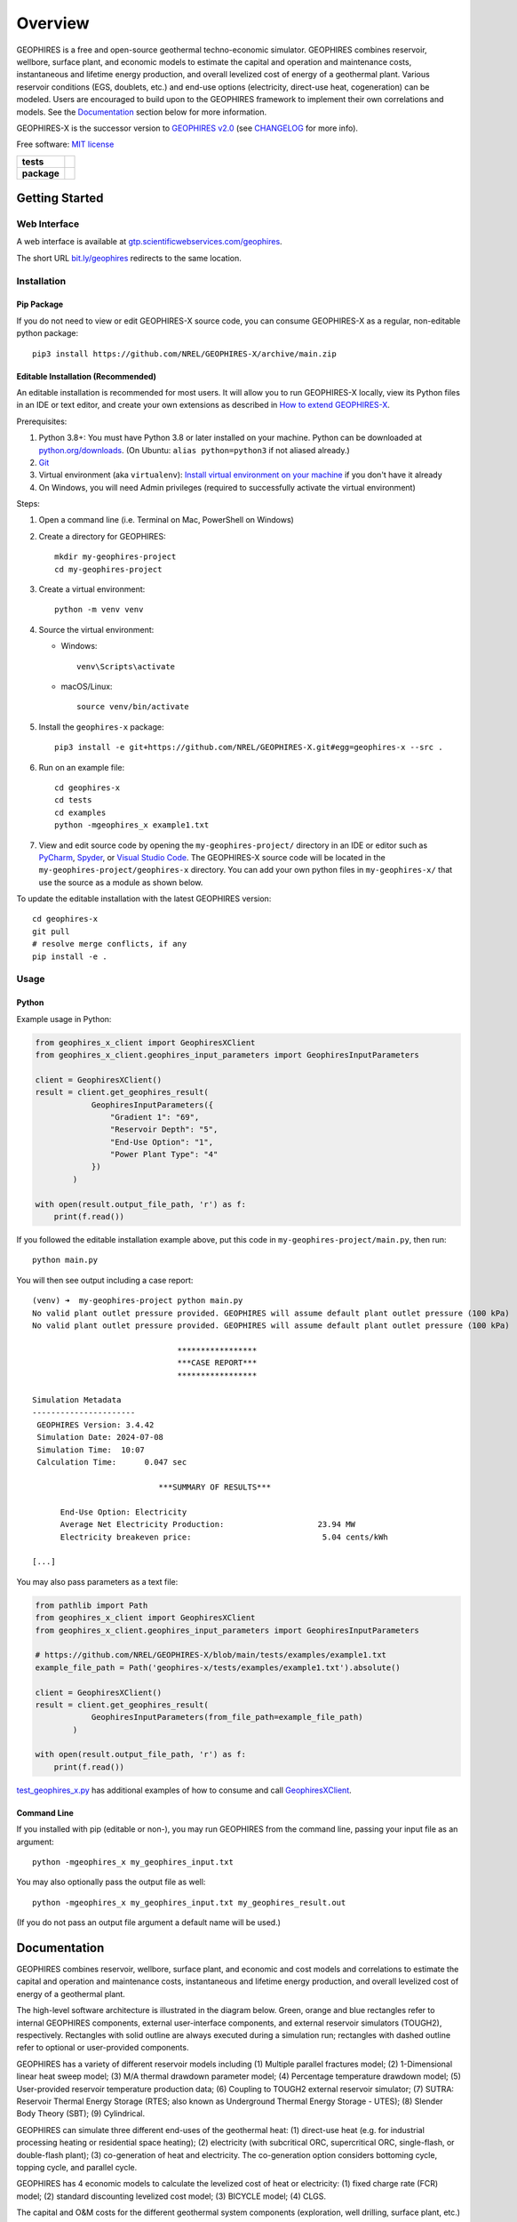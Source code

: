 ========
Overview
========

|GEOPHIRES Logo|

.. |GEOPHIRES Logo| image:: geophires-logo.png
    :alt: GEOPHIRES Logo

GEOPHIRES is a free and open-source geothermal techno-economic simulator.
GEOPHIRES combines reservoir, wellbore, surface plant, and economic models to estimate the capital and operation and maintenance costs,
instantaneous and lifetime energy production, and overall levelized cost of energy of a geothermal plant.
Various reservoir conditions (EGS, doublets, etc.) and end-use options (electricity, direct-use heat, cogeneration) can be modeled.
Users are encouraged to build upon to the GEOPHIRES framework to implement their own correlations and models.
See the `Documentation`_ section below for more information.

GEOPHIRES-X is the successor version to `GEOPHIRES v2.0 <https://github.com/NREL/GEOPHIRES-v2>`__ (see `CHANGELOG <CHANGELOG.rst>`__ for more info).

Free software: `MIT license <LICENSE>`__

.. start-badges

.. list-table::
    :stub-columns: 1

    * - tests
      - | |github-actions|
        | |coverage|
    * - package
      - | |commits-since|
        | |code-style|
        | |license|

.. TODO add the following to package badge list once PyPy distribution enabled: |version| |wheel| |supported-versions| |supported-implementations|
..    * - docs
..      - | |docs|


.. |github-actions| image:: https://github.com/NREL/GEOPHIRES-X/actions/workflows/github-actions.yml/badge.svg
    :alt: GitHub Actions Build Status
    :target: https://github.com/NREL/GEOPHIRES-X/actions

.. |version| image:: https://img.shields.io/pypi/v/geophires-x.svg
    :alt: PyPI Package latest release
    :target: https://pypi.org/project/geophires-x

.. |wheel| image:: https://img.shields.io/pypi/wheel/geophires-x.svg
    :alt: PyPI Wheel
    :target: https://pypi.org/project/geophires-x

.. |supported-versions| image:: https://img.shields.io/pypi/pyversions/geophires-x.svg
    :alt: Supported versions
    :target: https://pypi.org/project/geophires-x

.. |supported-implementations| image:: https://img.shields.io/pypi/implementation/geophires-x.svg
    :alt: Supported implementations
    :target: https://pypi.org/project/geophires-x

.. |commits-since| image:: https://img.shields.io/github/commits-since/softwareengineerprogrammer/GEOPHIRES-X/v3.8.13.svg
    :alt: Commits since latest release
    :target: https://github.com/softwareengineerprogrammer/GEOPHIRES-X/compare/v3.8.13...main

.. |docs| image:: https://readthedocs.org/projects/GEOPHIRES-X/badge/?style=flat
    :target: https://nrel.github.io/GEOPHIRES-X
    :alt: Documentation Status

.. |coverage| image:: https://coveralls.io/repos/github/NREL/GEOPHIRES-X/badge.svg?branch=main
    :target: https://coveralls.io/github/NREL/GEOPHIRES-X?branch=main
    :alt: Coverage Status

.. |code-style| image:: https://img.shields.io/badge/code%20style-black-000000.svg
    :target: https://github.com/NREL/GEOPHIRES-X/blob/main/.pre-commit-config.yaml
    :alt: Code Style: black

.. |license| image:: https://img.shields.io/badge/license-MIT-green.svg
    :target: https://github.com/NREL/GEOPHIRES-X/blob/main/LICENSE
    :alt: MIT license

.. end-badges

Getting Started
===============

Web Interface
-------------

A web interface is available at `gtp.scientificwebservices.com/geophires <https://gtp.scientificwebservices.com/geophires>`__.

The short URL `bit.ly/geophires <https://bit.ly/geophires>`__ redirects to the same location.

Installation
------------

Pip Package
^^^^^^^^^^^

If you do not need to view or edit GEOPHIRES-X source code, you can consume GEOPHIRES-X as a regular, non-editable python package::

    pip3 install https://github.com/NREL/GEOPHIRES-X/archive/main.zip


.. (Eventually package will be published to PyPi, enabling ``pip install geophires-x``)


Editable Installation (Recommended)
^^^^^^^^^^^^^^^^^^^^^^^^^^^^^^^^^^^

An editable installation is recommended for most users. It will allow you to run GEOPHIRES-X locally,
view its Python files in an IDE or text editor,
and create your own extensions as described in `How to extend GEOPHIRES-X <docs/How-to-extend-GEOPHIRES-X.md#how-to-extend-geophires-x>`__.

Prerequisites:

1. Python 3.8+: You must have Python 3.8 or later installed on your machine. Python can be downloaded at `python.org/downloads <https://www.python.org/downloads/>`__. (On Ubuntu: ``alias python=python3`` if not aliased already.)
2. `Git <https://git-scm.com/book/en/v2/Getting-Started-Installing-Git>`__
3. Virtual environment (aka ``virtualenv``): `Install virtual environment on your machine <https://virtualenv.pypa.io/en/latest/installation.html#via-pip>`__ if you don't have it already
4. On Windows, you will need Admin privileges (required to successfully activate the virtual environment)

Steps:

1. Open a command line (i.e. Terminal on Mac, PowerShell on Windows)
2. Create a directory for GEOPHIRES::

    mkdir my-geophires-project
    cd my-geophires-project

3. Create a virtual environment::

    python -m venv venv

4. Source the virtual environment:

   - Windows::

       venv\Scripts\activate

   - macOS/Linux::

       source venv/bin/activate

5. Install the ``geophires-x`` package::

    pip3 install -e git+https://github.com/NREL/GEOPHIRES-X.git#egg=geophires-x --src .

6. Run on an example file::

    cd geophires-x
    cd tests
    cd examples
    python -mgeophires_x example1.txt

7. View and edit source code by opening the ``my-geophires-project/`` directory in an IDE or editor such as `PyCharm <https://www.jetbrains.com/pycharm/>`__, `Spyder <https://www.spyder-ide.org/>`__, or `Visual Studio Code <https://code.visualstudio.com/>`__. The GEOPHIRES-X source code will be located in the ``my-geophires-project/geophires-x`` directory. You can add your own python files in ``my-geophires-x/`` that use the source as a module as shown below.

To update the editable installation with the latest GEOPHIRES version::

    cd geophires-x
    git pull
    # resolve merge conflicts, if any
    pip install -e .



Usage
-----

Python
^^^^^^

Example usage in Python:

.. code:: python

    from geophires_x_client import GeophiresXClient
    from geophires_x_client.geophires_input_parameters import GeophiresInputParameters

    client = GeophiresXClient()
    result = client.get_geophires_result(
                GeophiresInputParameters({
                    "Gradient 1": "69",
                    "Reservoir Depth": "5",
                    "End-Use Option": "1",
                    "Power Plant Type": "4"
                })
            )

    with open(result.output_file_path, 'r') as f:
        print(f.read())

If you followed the editable installation example above, put this code in ``my-geophires-project/main.py``, then run::

   python main.py

You will then see output including a case report::

    (venv) ➜  my-geophires-project python main.py
    No valid plant outlet pressure provided. GEOPHIRES will assume default plant outlet pressure (100 kPa)
    No valid plant outlet pressure provided. GEOPHIRES will assume default plant outlet pressure (100 kPa)

                                   *****************
                                   ***CASE REPORT***
                                   *****************

    Simulation Metadata
    ----------------------
     GEOPHIRES Version: 3.4.42
     Simulation Date: 2024-07-08
     Simulation Time:  10:07
     Calculation Time:      0.047 sec

                               ***SUMMARY OF RESULTS***

          End-Use Option: Electricity
          Average Net Electricity Production:                    23.94 MW
          Electricity breakeven price:                            5.04 cents/kWh

    [...]


You may also pass parameters as a text file:

.. code:: python

    from pathlib import Path
    from geophires_x_client import GeophiresXClient
    from geophires_x_client.geophires_input_parameters import GeophiresInputParameters

    # https://github.com/NREL/GEOPHIRES-X/blob/main/tests/examples/example1.txt
    example_file_path = Path('geophires-x/tests/examples/example1.txt').absolute()

    client = GeophiresXClient()
    result = client.get_geophires_result(
                GeophiresInputParameters(from_file_path=example_file_path)
            )

    with open(result.output_file_path, 'r') as f:
        print(f.read())


`test_geophires_x.py <tests/test_geophires_x.py>`__ has additional examples of how to consume and call `GeophiresXClient <src/geophires_x_client/__init__.py#L14>`__.


Command Line
^^^^^^^^^^^^

If you installed with pip (editable or non-), you may run GEOPHIRES from the command line, passing your input file as an argument::

   python -mgeophires_x my_geophires_input.txt

You may also optionally pass the output file as well::

   python -mgeophires_x my_geophires_input.txt my_geophires_result.out

(If you do not pass an output file argument a default name will be used.)


Documentation
=============

GEOPHIRES combines reservoir, wellbore, surface plant, and economic and cost models
and correlations to estimate the capital and operation and maintenance costs,
instantaneous and lifetime energy production, and overall levelized cost of energy of a
geothermal plant.

The high-level software architecture is illustrated in the diagram below. Green, orange and blue rectangles
refer to internal GEOPHIRES components, external user-interface components, and
external reservoir simulators (TOUGH2), respectively. Rectangles with solid outline are
always executed during a simulation run; rectangles with dashed outline refer to optional
or user-provided components.

|GEOPHIRES Architecture Diagram|

.. |GEOPHIRES Architecture Diagram| image:: References/geophires-architecture-diagram_2024-11-20.png
    :alt: GEOPHIRES Architecture Diagram

GEOPHIRES has a variety of different reservoir models including (1) Multiple parallel fractures model;
(2) 1-Dimensional linear heat sweep model;
(3) M/A thermal drawdown parameter model;
(4) Percentage temperature drawdown model;
(5) User-provided reservoir temperature production data;
(6) Coupling to TOUGH2 external reservoir simulator;
(7) SUTRA: Reservoir Thermal Energy Storage (RTES; also known as Underground Thermal Energy Storage - UTES);
(8) Slender Body Theory (SBT);
(9) Cylindrical.

GEOPHIRES can simulate three different end-uses of the geothermal heat: (1)
direct-use heat (e.g. for industrial processing heating or residential space heating);
(2) electricity (with subcritical ORC, supercritical ORC, single-flash, or double-flash plant);
(3) co-generation of heat and electricity. The co-generation option considers bottoming
cycle, topping cycle, and parallel cycle.

GEOPHIRES has 4 economic models to calculate the levelized cost of heat or
electricity: (1) fixed charge rate (FCR) model;
(2) standard discounting levelized cost model;
(3) BICYCLE model;
(4) CLGS.

The capital and O&M costs for the different geothermal system components (exploration,
well drilling, surface plant, etc.) are either provided by the user or calculated with built-in
correlations.

For more information on the theoretical basis for GEOPHIRES see
`GEOPHIRES v2.0: updated geothermal techno‐economic simulation tool (Beckers & McCabe, 2019) <References/Beckers%202019%20GEOPHIRES%20v2.pdf>`__.

Parameters
----------

Available parameters are documented in the `Parameters Reference <https://nrel.github.io/GEOPHIRES-X/parameters.html>`__.

Note that many parameters are interrelated and/or conditionally dependent on one another;
reviewing the GEOPHIRES example(s) relevant to your use case in the following section
is strongly recommended to gain a working understanding of how to construct valid sets of input parameters.


Examples
--------

GEOPHIRES includes a variety of example input files demonstrating its features for different types of geothermal systems
and case studies of real-world geothermal projects.
Starting with an existing GEOPHIRES example that is similar to your intended use/application can be an easier approach to using GEOPHIRES than constructing your own inputs from scratch.

Example input ``.txt`` files and corresponding case report ``.out`` files are available in the `tests/examples directory <tests/examples>`__ of the repository.
Example-specific web interface deeplinks are listed in the Link column.


.. list-table::
   :widths: 50 40 5 5
   :header-rows: 1

   * - Example
     - Input file
     - Case report file
     - Link
   * - Example 1: EGS Electricity
     - `example1.txt <tests/examples/example1.txt>`__
     - `.out <tests/examples/example1.out>`__
     - `link <https://gtp.scientificwebservices.com/geophires?geophires-example-id=example1>`__
   * - Example 1 with Add-Ons
     - `example1_addons.txt <tests/examples/example1_addons.txt>`__
     - `.out <tests/examples/example1_addons.out>`__
     - `link <https://gtp.scientificwebservices.com/geophires?geophires-example-id=example1_addons>`__
   * - Example 2: EGS Direct-Use Heat
     - `example2.txt <tests/examples/example2.txt>`__
     - `.out <tests/examples/example2.out>`__
     - `link <https://gtp.scientificwebservices.com/geophires?geophires-example-id=example2>`__
   * - Example 3: EGS Co-generation
     - `example3.txt <tests/examples/example3.txt>`__
     - `.out <tests/examples/example3.out>`__
     - `link <https://gtp.scientificwebservices.com/geophires?geophires-example-id=example3>`__
   * - Example 4: Hydrothermal Electricity
     - `example4.txt <tests/examples/example4.txt>`__
     - `.out <tests/examples/example4.out>`__
     - `link <https://gtp.scientificwebservices.com/geophires?geophires-example-id=example4>`__
   * - Example 5: User-Provided Reservoir Data
     - `example5.txt <tests/examples/example5.txt>`__
     - `.out <tests/examples/example5.out>`__
     - `link <https://gtp.scientificwebservices.com/geophires?geophires-example-id=example5>`__
   * - Example 6: TOUGH2 (Multiple Gradients)
     - `example6.txt <tests/examples/example6.txt>`__
     - `.out <tests/examples/example6.out>`__
     - \*
   * - Example 7: TOUGH2 (Single Gradient)
     - `example7.txt <tests/examples/example7.txt>`__
     - `.out <tests/examples/example7.out>`__
     - \*
   * - Example 8: Cornell Direct-Use Heat
     - `example8.txt <tests/examples/example8.txt>`__
     - `.out <tests/examples/example8.out>`__
     - `link <https://gtp.scientificwebservices.com/geophires?geophires-example-id=example8>`__
   * - Example 9: Cornell Electricity
     - `example9.txt <tests/examples/example9.txt>`__
     - `.out <tests/examples/example9.out>`__
     - `link <https://gtp.scientificwebservices.com/geophires?geophires-example-id=example9>`__
   * - Example 10: Heat Pump
     - `example10_HP.txt <tests/examples/example10_HP.txt>`__
     - `.out <tests/examples/example10_HP.out>`__
     - `link <https://gtp.scientificwebservices.com/geophires?geophires-example-id=example10_HP>`__
   * - Example 11: Absorption Chiller
     - `example11_AC.txt <tests/examples/example11_AC.txt>`__
     - `.out <tests/examples/example11_AC.out>`__
     - `link <https://gtp.scientificwebservices.com/geophires?geophires-example-id=example11_AC>`__
   * - Example 12: District Heating
     - `example12_DH.txt <tests/examples/example12_DH.txt>`__
     - `.out <tests/examples/example12_DH.out>`__
     - `link <https://gtp.scientificwebservices.com/geophires?geophires-example-id=example12_DH>`__
   * - Example 13: Redrilling due to Drawdown
     - `example13.txt <tests/examples/example13.txt>`__
     - `.out <tests/examples/example13.out>`__
     - `link <https://gtp.scientificwebservices.com/geophires?geophires-example-id=example13>`__
   * - CLGS: Coaxial sCO2: Heat
     - `Beckers_et_al_2023_Tabulated_Database_Coaxial_sCO2_heat.txt <tests/examples/Beckers_et_al_2023_Tabulated_Database_Coaxial_sCO2_heat.txt>`__
     - `.out <tests/examples/Beckers_et_al_2023_Tabulated_Database_Coaxial_sCO2_heat.out>`__
     - `link <https://gtp.scientificwebservices.com/geophires?geophires-example-id=Beckers_et_al_2023_Tabulated_Database_Coaxial_sCO2_heat>`__
   * - CLGS: Coaxial Water: Heat
     - `Beckers_et_al_2023_Tabulated_Database_Coaxial_water_heat.txt <tests/examples/Beckers_et_al_2023_Tabulated_Database_Coaxial_water_heat.txt>`__
     - `.out <tests/examples/Beckers_et_al_2023_Tabulated_Database_Coaxial_water_heat.out>`__
     - `link <https://gtp.scientificwebservices.com/geophires?geophires-example-id=Beckers_et_al_2023_Tabulated_Database_Coaxial_water_heat>`__
   * - CLGS: Uloop sCO2: Electricity
     - `Beckers_et_al_2023_Tabulated_Database_Uloop_sCO2_elec.txt <tests/examples/Beckers_et_al_2023_Tabulated_Database_Uloop_sCO2_elec.txt>`__
     - `.out <tests/examples/Beckers_et_al_2023_Tabulated_Database_Uloop_sCO2_elec.out>`__
     - `link <https://gtp.scientificwebservices.com/geophires?geophires-example-id=Beckers_et_al_2023_Tabulated_Database_Uloop_sCO2_elec>`__
   * - CLGS: Uloop sCO2: Heat
     - `Beckers_et_al_2023_Tabulated_Database_Uloop_sCO2_heat.txt <tests/examples/Beckers_et_al_2023_Tabulated_Database_Uloop_sCO2_heat.txt>`__
     - `.out <tests/examples/Beckers_et_al_2023_Tabulated_Database_Uloop_sCO2_heat.out>`__
     - `link <https://gtp.scientificwebservices.com/geophires?geophires-example-id=Beckers_et_al_2023_Tabulated_Database_Uloop_sCO2_heat>`__
   * - CLGS: Uloop Water: Electricity
     - `Beckers_et_al_2023_Tabulated_Database_Uloop_water_elec.txt <tests/examples/Beckers_et_al_2023_Tabulated_Database_Uloop_water_elec.txt>`__
     - `.out <tests/examples/Beckers_et_al_2023_Tabulated_Database_Uloop_water_elec.out>`__
     - `link <https://gtp.scientificwebservices.com/geophires?geophires-example-id=Beckers_et_al_2023_Tabulated_Database_Uloop_water_elec>`__
   * - CLGS: Uloop Water: Heat
     - `Beckers_et_al_2023_Tabulated_Database_Uloop_water_heat.txt <tests/examples/Beckers_et_al_2023_Tabulated_Database_Uloop_water_heat.txt>`__
     - `.out <tests/examples/Beckers_et_al_2023_Tabulated_Database_Uloop_water_heat.out>`__
     - `link <https://gtp.scientificwebservices.com/geophires?geophires-example-id=Beckers_et_al_2023_Tabulated_Database_Uloop_water_heat>`__
   * - CLGS: SBT High Temperature
     - `example_SBT_Hi_T.txt <tests/examples/example_SBT_Hi_T.txt>`__
     - `.out <tests/examples/example_SBT_Hi_T.out>`__
     - `link <https://gtp.scientificwebservices.com/geophires?geophires-example-id=example_SBT_Hi_T>`__
   * - CLGS: SBT Low Temperature
     - `example_SBT_Lo_T.txt <tests/examples/example_SBT_Lo_T.txt>`__
     - `.out <tests/examples/example_SBT_Lo_T.out>`__
     - `link <https://gtp.scientificwebservices.com/geophires?geophires-example-id=example_SBT_Lo_T>`__
   * - SUTRA Example 1
     - `SUTRAExample1.txt <tests/examples/SUTRAExample1.txt>`__
     - `.out <tests/examples/SUTRAExample1.out>`__
     - `link <https://gtp.scientificwebservices.com/geophires?geophires-example-id=SUTRAExample1>`__
   * - Multiple Gradients
     - `example_multiple_gradients.txt <tests/examples/example_multiple_gradients.txt>`__
     - `.out <tests/examples/example_multiple_gradients.out>`__
     - `link <https://gtp.scientificwebservices.com/geophires?geophires-example-id=example_multiple_gradients>`__
   * - Investment Tax Credit
     - `example_ITC.txt <tests/examples/example_ITC.txt>`__
     - `.out <tests/examples/example_ITC.out>`__
     - `link <https://gtp.scientificwebservices.com/geophires?geophires-example-id=example_ITC>`__
   * - Production Tax Credit
     - `example_PTC.txt <tests/examples/example_PTC.txt>`__
     - `.out <tests/examples/example_PTC.out>`__
     - `link <https://gtp.scientificwebservices.com/geophires?geophires-example-id=example_PTC>`__
   * - Fervo Project Red (2023)
     - `Fervo_Norbeck_Latimer_2023.txt <tests/examples/Fervo_Norbeck_Latimer_2023.txt>`__
     - `.out <tests/examples/Fervo_Norbeck_Latimer_2023.out>`__
     - `link <https://gtp.scientificwebservices.com/geophires?geophires-example-id=Fervo_Norbeck_Latimer_2023>`__
   * - Fervo Cape Station 1: 2023 Results
     - `Fervo_Project_Cape.txt <tests/examples/Fervo_Project_Cape.txt>`__
     - `.out <tests/examples/Fervo_Project_Cape.out>`__
     - `link <https://gtp.scientificwebservices.com/geophires?geophires-example-id=Fervo_Project_Cape>`__
   * - Fervo Cape Station 2: 2024 Results
     - `Fervo_Project_Cape-2.txt <tests/examples/Fervo_Project_Cape-2.txt>`__
     - `.out <tests/examples/Fervo_Project_Cape-2.out>`__
     - `link <https://gtp.scientificwebservices.com/geophires?geophires-example-id=Fervo_Project_Cape-2>`__
   * - Fervo Cape Station 3: 400 MWe Production
     - `Fervo_Project_Cape-3.txt <tests/examples/Fervo_Project_Cape-3.txt>`__
     - `.out <tests/examples/Fervo_Project_Cape-3.out>`__
     - `link <https://gtp.scientificwebservices.com/geophires?geophires-example-id=Fervo_Project_Cape-3>`__
   * - Superhot Rock (SHR) Example 1
     - `example_SHR-1.txt <tests/examples/example_SHR-1.txt>`__
     - `.out <tests/examples/example_SHR-1.out>`__
     - `link <https://gtp.scientificwebservices.com/geophires?geophires-example-id=example_SHR-1>`__
   * - Superhot Rock (SHR) Example 2
     - `example_SHR-2.txt <tests/examples/example_SHR-2.txt>`__
     - `.out <tests/examples/example_SHR-2.out>`__
     - `link <https://gtp.scientificwebservices.com/geophires?geophires-example-id=example_SHR-2>`__

.. raw:: html

   <embed>
      <i>* TOUGH2 is not currently supported in the web interface. Comment on <a href="https://github.com/softwareengineerprogrammer/geothermal-ui/issues/15">this tracking issue</a> to request web interface support for TOUGH2.</i>
   </embed>

Videos
------

`NREL GEOPHIRES Workshop: Features Overview & Examples <https://www.youtube.com/watch?v=KsFvpvXjOB4>`__

`NREL GEOPHIRES Workshop: Case Studies <https://youtu.be/uMUDTUL6yWg>`__

HIP-RA: Heat in Place - Resource Assessment
-------------------------------------------

`HIP-RA-X README <src/hip_ra_x/README.md>`__

`HIP-RA-X Parameters Reference <https://nrel.github.io/GEOPHIRES-X/hip_ra_x_parameters.html>`__

A HIP-RA web interface is available at `gtp.scientificwebservices.com/hip-ra <https://gtp.scientificwebservices.com/hip-ra>`__.


Monte Carlo
-----------

`Monte Carlo User Guide <https://nrel.github.io/GEOPHIRES-X/Monte-Carlo-User-Guide.html>`__

A Monte Carlo web interface is available at `gtp.scientificwebservices.com/monte-carlo <https://gtp.scientificwebservices.com/monte-carlo>`__.

Extending GEOPHIRES-X
---------------------
`How to extend GEOPHIRES-X <docs/How-to-extend-GEOPHIRES-X.md#how-to-extend-geophires-x>`__ user guide

`Extension example: SUTRA <https://github.com/NREL/GEOPHIRES-X/commit/984cb4da1505667adb2c45cb1297cab6550774bd#diff-5b1ea85ce061b9a1137a46c48d2d293126224d677d3ab38d9b2f4dcfc4e1674e>`__


Additional Documentation
------------------------

Additional materials can be found in `/References </References>`__.


Development
===========

If you are interested in sharing your extensions with others, or even contributing them back to this repository,
you may want to follow `the Development instructions <CONTRIBUTING.rst#development>`__.
(You can also create a fork after doing an editable install so don't worry about picking this method if you're unsure.)

.. TODO feedback section - why user feedback is important/valuable, how to file issues/contact authors

.. TODO FAQ/trivia section - "HDR" naming (HDR.out, HDR.json) is for Hot Dry Rock
